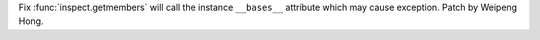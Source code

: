 Fix :func:`inspect.getmembers` will call the instance ``__bases__`` attribute
which may cause exception. Patch by Weipeng Hong.
